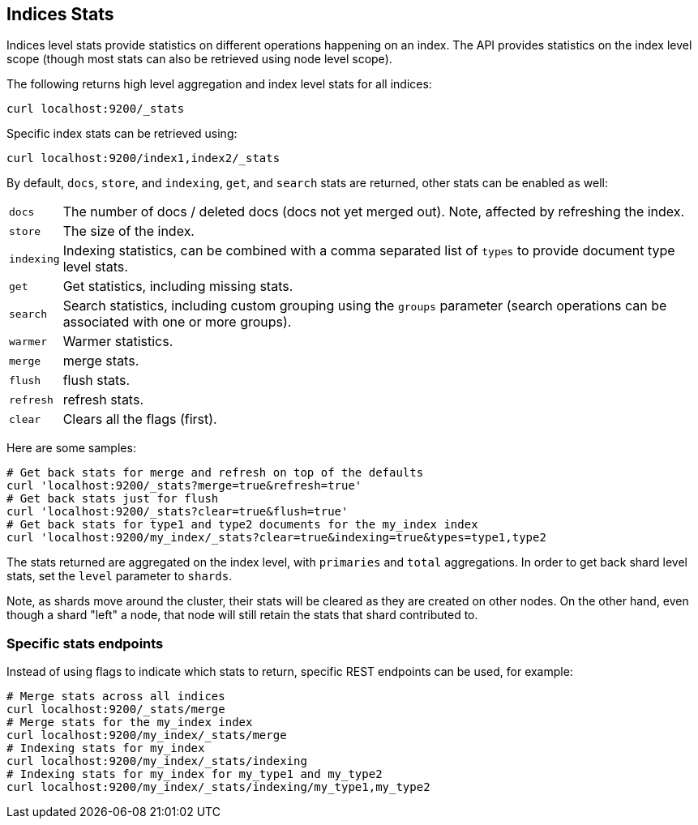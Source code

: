 [[indices-stats]]
== Indices Stats

Indices level stats provide statistics on different operations happening
on an index. The API provides statistics on the index level scope
(though most stats can also be retrieved using node level scope).

The following returns high level aggregation and index level stats for
all indices:

[source,js]
--------------------------------------------------
curl localhost:9200/_stats
--------------------------------------------------

Specific index stats can be retrieved using:

[source,js]
--------------------------------------------------
curl localhost:9200/index1,index2/_stats
--------------------------------------------------

By default, `docs`, `store`, and `indexing`, `get`, and `search` stats
are returned, other stats can be enabled as well:

[horizontal]
`docs`:: 		The number of docs / deleted docs (docs not yet merged out).
				Note, affected by refreshing the index.

`store`:: 		The size of the index.

`indexing`:: 	Indexing statistics, can be combined with a comma
				separated list of `types` to provide document type level stats.

`get`:: 		Get statistics, including missing stats.

`search`:: 		Search statistics, including custom grouping using the
				`groups` parameter (search operations can be associated with one or more
				groups).

`warmer`:: 		Warmer statistics.
`merge`:: 		merge stats.
`flush`:: 		flush stats.
`refresh`:: 	refresh stats.
`clear`:: 		Clears all the flags (first).

Here are some samples:

[source,js]
--------------------------------------------------
# Get back stats for merge and refresh on top of the defaults
curl 'localhost:9200/_stats?merge=true&refresh=true'
# Get back stats just for flush
curl 'localhost:9200/_stats?clear=true&flush=true'
# Get back stats for type1 and type2 documents for the my_index index
curl 'localhost:9200/my_index/_stats?clear=true&indexing=true&types=type1,type2
--------------------------------------------------

The stats returned are aggregated on the index level, with
`primaries` and `total` aggregations. In order to get back shard level
stats, set the `level` parameter to `shards`.

Note, as shards move around the cluster, their stats will be cleared as
they are created on other nodes. On the other hand, even though a shard
"left" a node, that node will still retain the stats that shard
contributed to.

[float]
=== Specific stats endpoints

Instead of using flags to indicate which stats to return, specific REST
endpoints can be used, for example:

[source,js]
--------------------------------------------------
# Merge stats across all indices
curl localhost:9200/_stats/merge
# Merge stats for the my_index index
curl localhost:9200/my_index/_stats/merge
# Indexing stats for my_index
curl localhost:9200/my_index/_stats/indexing
# Indexing stats for my_index for my_type1 and my_type2
curl localhost:9200/my_index/_stats/indexing/my_type1,my_type2
--------------------------------------------------
